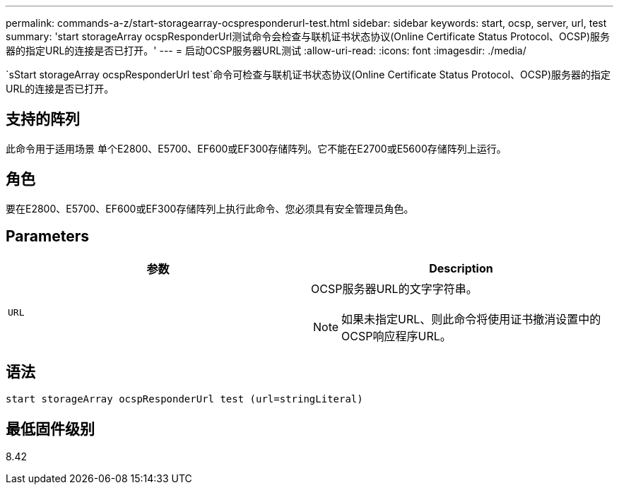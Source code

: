 ---
permalink: commands-a-z/start-storagearray-ocspresponderurl-test.html 
sidebar: sidebar 
keywords: start, ocsp, server, url, test 
summary: 'start storageArray ocspResponderUrl测试命令会检查与联机证书状态协议(Online Certificate Status Protocol、OCSP)服务器的指定URL的连接是否已打开。' 
---
= 启动OCSP服务器URL测试
:allow-uri-read: 
:icons: font
:imagesdir: ./media/


[role="lead"]
`sStart storageArray ocspResponderUrl test`命令可检查与联机证书状态协议(Online Certificate Status Protocol、OCSP)服务器的指定URL的连接是否已打开。



== 支持的阵列

此命令用于适用场景 单个E2800、E5700、EF600或EF300存储阵列。它不能在E2700或E5600存储阵列上运行。



== 角色

要在E2800、E5700、EF600或EF300存储阵列上执行此命令、您必须具有安全管理员角色。



== Parameters

[cols="2*"]
|===
| 参数 | Description 


 a| 
`URL`
 a| 
OCSP服务器URL的文字字符串。

[NOTE]
====
如果未指定URL、则此命令将使用证书撤消设置中的OCSP响应程序URL。

====
|===


== 语法

[listing]
----
start storageArray ocspResponderUrl test (url=stringLiteral)
----


== 最低固件级别

8.42
